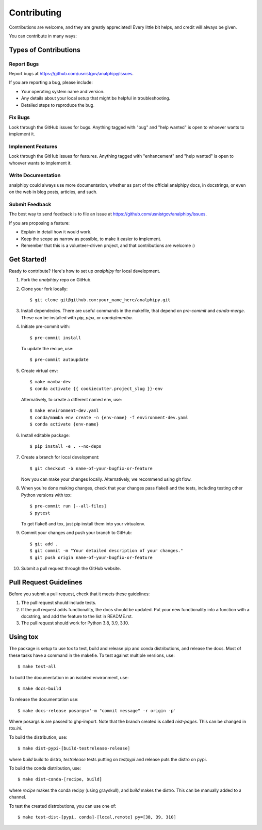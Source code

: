 .. highlight:: shell

============
Contributing
============

Contributions are welcome, and they are greatly appreciated! Every little bit
helps, and credit will always be given.

You can contribute in many ways:

Types of Contributions
----------------------

Report Bugs
~~~~~~~~~~~

Report bugs at https://github.com/usnistgov/analphipy/issues.

If you are reporting a bug, please include:

* Your operating system name and version.
* Any details about your local setup that might be helpful in troubleshooting.
* Detailed steps to reproduce the bug.

Fix Bugs
~~~~~~~~

Look through the GitHub issues for bugs. Anything tagged with "bug" and "help
wanted" is open to whoever wants to implement it.

Implement Features
~~~~~~~~~~~~~~~~~~

Look through the GitHub issues for features. Anything tagged with "enhancement"
and "help wanted" is open to whoever wants to implement it.

Write Documentation
~~~~~~~~~~~~~~~~~~~

analphipy could always use more documentation, whether as part of the
official analphipy docs, in docstrings, or even on the web in blog posts,
articles, and such.

Submit Feedback
~~~~~~~~~~~~~~~

The best way to send feedback is to file an issue at https://github.com/usnistgov/analphipy/issues.

If you are proposing a feature:

* Explain in detail how it would work.
* Keep the scope as narrow as possible, to make it easier to implement.
* Remember that this is a volunteer-driven project, and that contributions
  are welcome :)

Get Started!
------------

Ready to contribute? Here's how to set up `analphipy` for local development.

1. Fork the `analphipy` repo on GitHub.
2. Clone your fork locally::

    $ git clone git@github.com:your_name_here/analphipy.git

3. Install dependecies.  There are useful commands in the makefile, that depend on
   `pre-commit` and `conda-merge`.  These can be installed with `pip`, `pipx`, or `conda/mamba`.

4. Initiate pre-commit with::

     $ pre-commit install

   To update the recipe, use::

     $ pre-commit autoupdate

5. Create virtual env::

     $ make mamba-dev
     $ conda activate {{ cookiecutter.project_slug }}-env

   Alternatively, to create a different named env, use::

     $ make environment-dev.yaml
     $ conda/mamba env create -n {env-name} -f environment-dev.yaml
     $ conda activate {env-name}


6. Install editable package::

     $ pip install -e . --no-deps


7. Create a branch for local development::

    $ git checkout -b name-of-your-bugfix-or-feature

   Now you can make your changes locally.  Alternatively, we recommend using git flow.



8. When you're done making changes, check that your changes pass flake8 and the
   tests, including testing other Python versions with tox::

     $ pre-commit run [--all-files]
     $ pytest

   To get flake8 and tox, just pip install them into your virtualenv.


9. Commit your changes and push your branch to GitHub::

    $ git add .
    $ git commit -m "Your detailed description of your changes."
    $ git push origin name-of-your-bugfix-or-feature

10. Submit a pull request through the GitHub website.

Pull Request Guidelines
-----------------------

Before you submit a pull request, check that it meets these guidelines:

1. The pull request should include tests.
2. If the pull request adds functionality, the docs should be updated. Put
   your new functionality into a function with a docstring, and add the
   feature to the list in README.rst.
3. The pull request should work for Python 3.8, 3.9, 3.10.


Using tox
---------

The package is setup to use tox to test, build and release pip and conda distributions, and release the docs.  Most of these tasks have a command in the makefie.  To test against multiple versions, use::

  $ make test-all

To build the documentation in an isolated environment, use::

  $ make docs-build

To release the documentation use::

  $ make docs-release posargs='-m "commit message" -r origin -p'

Where posargs is are passed to ghp-import.  Note that the branch created is called `nist-pages`.  This can be changed in `tox.ini`.

To build the distribution, use::

  $ make dist-pypi-[build-testrelease-release]

where `build` build to distro, `testrelease` tests putting on `testpypi` and release puts the distro on pypi.

To build the conda distribution, use::

  $ make dist-conda-[recipe, build]

where `recipe` makes the conda recipy (using grayskull), and `build` makes the distro.  This can be manually added to a channel.

To test the created distrobutions, you can use one of::

  $ make test-dist-[pypi, conda]-[local,remote] py=[38, 39, 310]

